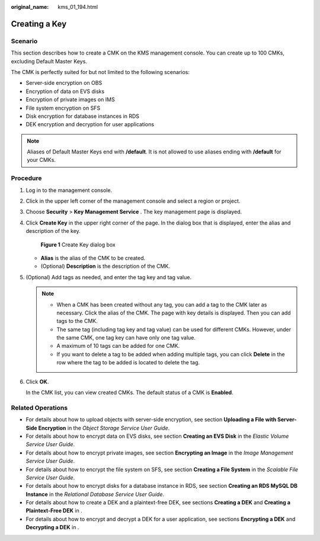 :original_name: kms_01_194.html

.. _kms_01_194:

Creating a Key
==============

Scenario
--------

This section describes how to create a CMK on the KMS management console. You can create up to 100 CMKs, excluding Default Master Keys.

The CMK is perfectly suited for but not limited to the following scenarios:

-  Server-side encryption on OBS
-  Encryption of data on EVS disks
-  Encryption of private images on IMS
-  File system encryption on SFS
-  Disk encryption for database instances in RDS
-  DEK encryption and decryption for user applications

.. note::

   Aliases of Default Master Keys end with **/default**. It is not allowed to use aliases ending with **/default** for your CMKs.

Procedure
---------

#. Log in to the management console.

#. Click |image1| in the upper left corner of the management console and select a region or project.

#. Choose **Security** > **Key Management Service** . The key management page is displayed.

#. Click **Create Key** in the upper right corner of the page. In the dialog box that is displayed, enter the alias and description of the key.


   .. figure:: /_static/images/en-us_image_0210226589.png
      :alt: **Figure 1** Create Key dialog box

      **Figure 1** Create Key dialog box

   -  **Alias** is the alias of the CMK to be created.
   -  (Optional) **Description** is the description of the CMK.

#. (Optional) Add tags as needed, and enter the tag key and tag value.

   .. note::

      -  When a CMK has been created without any tag, you can add a tag to the CMK later as necessary. Click the alias of the CMK. The page with key details is displayed. Then you can add tags to the CMK.
      -  The same tag (including tag key and tag value) can be used for different CMKs. However, under the same CMK, one tag key can have only one tag value.
      -  A maximum of 10 tags can be added for one CMK.
      -  If you want to delete a tag to be added when adding multiple tags, you can click **Delete** in the row where the tag to be added is located to delete the tag.

#. Click **OK**.

   In the CMK list, you can view created CMKs. The default status of a CMK is **Enabled**.

Related Operations
------------------

-  For details about how to upload objects with server-side encryption, see section **Uploading a File with Server-Side Encryption** in the *Object Storage Service User Guide*.
-  For details about how to encrypt data on EVS disks, see section **Creating an EVS Disk** in the *Elastic Volume Service User Guide*.
-  For details about how to encrypt private images, see section **Encrypting an Image** in the *Image Management Service User Guide*.
-  For details about how to encrypt the file system on SFS, see section **Creating a File System** in the *Scalable File Service User Guide*.
-  For details about how to encrypt disks for a database instance in RDS, see section **Creating an RDS MySQL DB Instance** in the *Relational Database Service User Guide*.
-  For details about how to create a DEK and a plaintext-free DEK, see sections **Creating a DEK** and **Creating a Plaintext-Free DEK** in .
-  For details about how to encrypt and decrypt a DEK for a user application, see sections **Encrypting a DEK** and **Decrypting a DEK** in .

.. |image1| image:: /_static/images/en-us_image_0237800345.png
